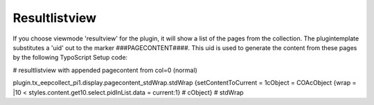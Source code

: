 ﻿

.. ==================================================
.. FOR YOUR INFORMATION
.. --------------------------------------------------
.. -*- coding: utf-8 -*- with BOM.

.. ==================================================
.. DEFINE SOME TEXTROLES
.. --------------------------------------------------
.. role::   underline
.. role::   typoscript(code)
.. role::   ts(typoscript)
   :class:  typoscript
.. role::   php(code)


Resultlistview
^^^^^^^^^^^^^^

If you choose viewmode 'resultview' for the plugin, it will show a list of the pages from the collection. The plugintemplate substitutes a 'uid' out to the marker ###PAGECONTENT####. This uid is used to generate the content from these pages by the following TypoScript Setup code:

\# resultlistview with appended pagecontent from col=0 (normal)

plugin.tx\_eepcollect\_pi1.display.pagecontent\_stdWrap.stdWrap
{setContentToCurrent = 1cObject = COAcObject {wrap = \|10 <
styles.content.get10.select.pidInList.data = current:1} # cObject} #
stdWrap

